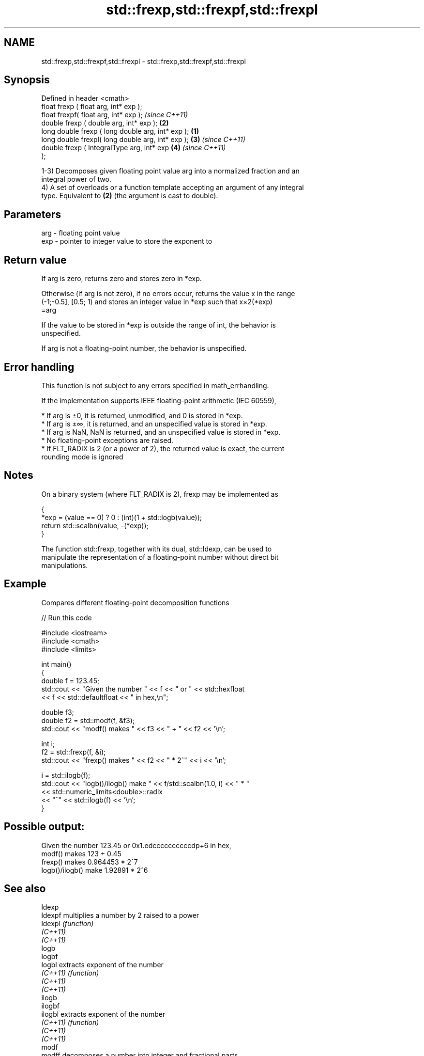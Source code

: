 .TH std::frexp,std::frexpf,std::frexpl 3 "2021.11.17" "http://cppreference.com" "C++ Standard Libary"
.SH NAME
std::frexp,std::frexpf,std::frexpl \- std::frexp,std::frexpf,std::frexpl

.SH Synopsis
   Defined in header <cmath>
   float       frexp ( float arg, int* exp );
   float       frexpf( float arg, int* exp );               \fI(since C++11)\fP
   double      frexp ( double arg, int* exp );          \fB(2)\fP
   long double frexp ( long double arg, int* exp ); \fB(1)\fP
   long double frexpl( long double arg, int* exp );     \fB(3)\fP               \fI(since C++11)\fP
   double      frexp ( IntegralType arg, int* exp           \fB(4)\fP           \fI(since C++11)\fP
   );

   1-3) Decomposes given floating point value arg into a normalized fraction and an
   integral power of two.
   4) A set of overloads or a function template accepting an argument of any integral
   type. Equivalent to \fB(2)\fP (the argument is cast to double).

.SH Parameters

   arg - floating point value
   exp - pointer to integer value to store the exponent to

.SH Return value

   If arg is zero, returns zero and stores zero in *exp.

   Otherwise (if arg is not zero), if no errors occur, returns the value x in the range
   (-1;-0.5], [0.5; 1) and stores an integer value in *exp such that x×2(*exp)
   =arg

   If the value to be stored in *exp is outside the range of int, the behavior is
   unspecified.

   If arg is not a floating-point number, the behavior is unspecified.

.SH Error handling

   This function is not subject to any errors specified in math_errhandling.

   If the implementation supports IEEE floating-point arithmetic (IEC 60559),

     * If arg is ±0, it is returned, unmodified, and 0 is stored in *exp.
     * If arg is ±∞, it is returned, and an unspecified value is stored in *exp.
     * If arg is NaN, NaN is returned, and an unspecified value is stored in *exp.
     * No floating-point exceptions are raised.
     * If FLT_RADIX is 2 (or a power of 2), the returned value is exact, the current
       rounding mode is ignored

.SH Notes

   On a binary system (where FLT_RADIX is 2), frexp may be implemented as

 {
     *exp = (value == 0) ? 0 : (int)(1 + std::logb(value));
     return std::scalbn(value, -(*exp));
 }

   The function std::frexp, together with its dual, std::ldexp, can be used to
   manipulate the representation of a floating-point number without direct bit
   manipulations.

.SH Example

   Compares different floating-point decomposition functions


// Run this code

 #include <iostream>
 #include <cmath>
 #include <limits>

 int main()
 {
     double f = 123.45;
     std::cout << "Given the number " << f << " or " << std::hexfloat
               << f << std::defaultfloat << " in hex,\\n";

     double f3;
     double f2 = std::modf(f, &f3);
     std::cout << "modf() makes " << f3 << " + " << f2 << '\\n';

     int i;
     f2 = std::frexp(f, &i);
     std::cout << "frexp() makes " << f2 << " * 2^" << i << '\\n';

     i = std::ilogb(f);
     std::cout << "logb()/ilogb() make " << f/std::scalbn(1.0, i) << " * "
               << std::numeric_limits<double>::radix
               << "^" << std::ilogb(f) << '\\n';
 }

.SH Possible output:

 Given the number 123.45 or 0x1.edccccccccccdp+6 in hex,
 modf() makes 123 + 0.45
 frexp() makes 0.964453 * 2^7
 logb()/ilogb() make 1.92891 * 2^6

.SH See also

   ldexp
   ldexpf  multiplies a number by 2 raised to a power
   ldexpl  \fI(function)\fP
   \fI(C++11)\fP
   \fI(C++11)\fP
   logb
   logbf
   logbl   extracts exponent of the number
   \fI(C++11)\fP \fI(function)\fP
   \fI(C++11)\fP
   \fI(C++11)\fP
   ilogb
   ilogbf
   ilogbl  extracts exponent of the number
   \fI(C++11)\fP \fI(function)\fP
   \fI(C++11)\fP
   \fI(C++11)\fP
   modf
   modff   decomposes a number into integer and fractional parts
   modfl   \fI(function)\fP
   \fI(C++11)\fP
   \fI(C++11)\fP
   C documentation for
   frexp
